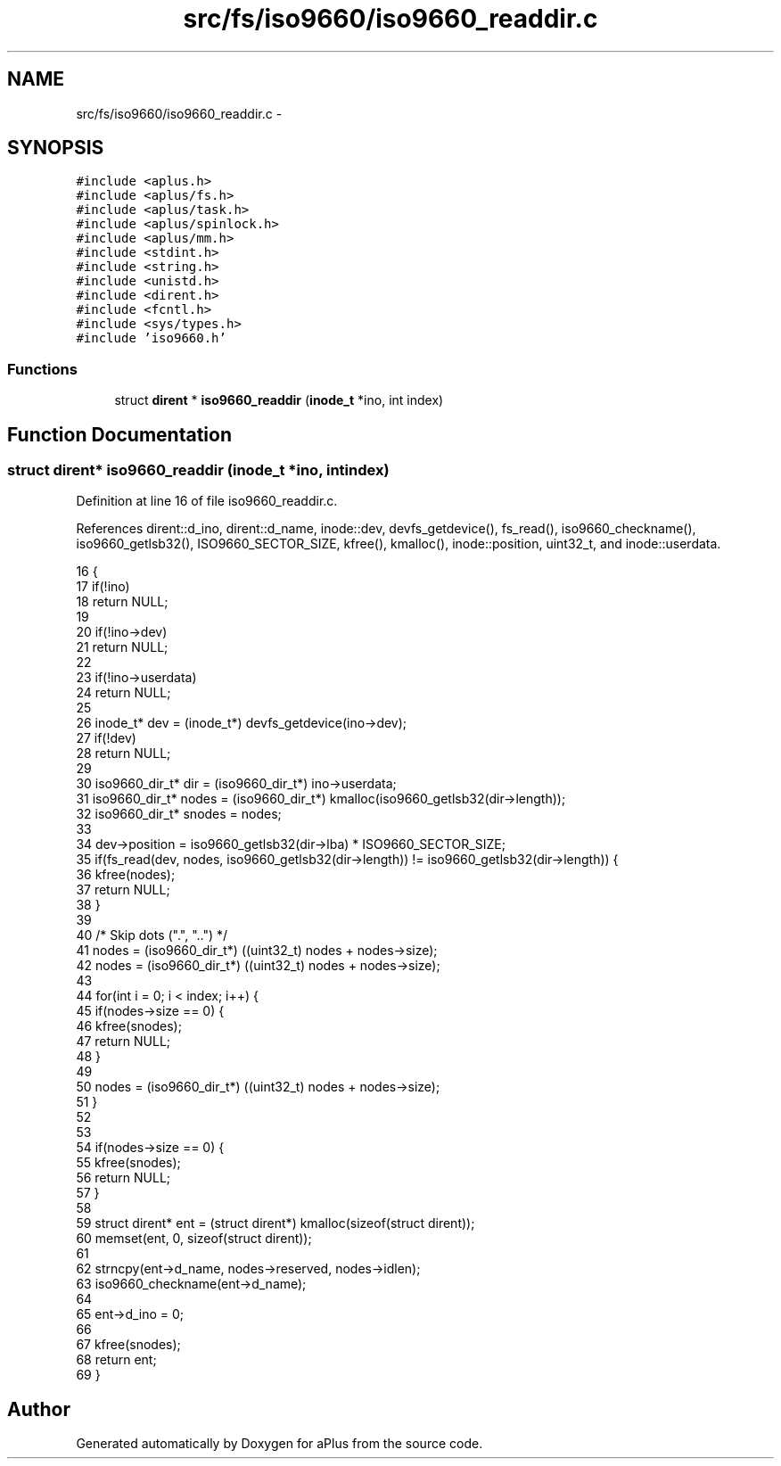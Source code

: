 .TH "src/fs/iso9660/iso9660_readdir.c" 3 "Sun Nov 16 2014" "Version 0.1" "aPlus" \" -*- nroff -*-
.ad l
.nh
.SH NAME
src/fs/iso9660/iso9660_readdir.c \- 
.SH SYNOPSIS
.br
.PP
\fC#include <aplus\&.h>\fP
.br
\fC#include <aplus/fs\&.h>\fP
.br
\fC#include <aplus/task\&.h>\fP
.br
\fC#include <aplus/spinlock\&.h>\fP
.br
\fC#include <aplus/mm\&.h>\fP
.br
\fC#include <stdint\&.h>\fP
.br
\fC#include <string\&.h>\fP
.br
\fC#include <unistd\&.h>\fP
.br
\fC#include <dirent\&.h>\fP
.br
\fC#include <fcntl\&.h>\fP
.br
\fC#include <sys/types\&.h>\fP
.br
\fC#include 'iso9660\&.h'\fP
.br

.SS "Functions"

.in +1c
.ti -1c
.RI "struct \fBdirent\fP * \fBiso9660_readdir\fP (\fBinode_t\fP *ino, int index)"
.br
.in -1c
.SH "Function Documentation"
.PP 
.SS "struct \fBdirent\fP* iso9660_readdir (\fBinode_t\fP *ino, intindex)"

.PP
Definition at line 16 of file iso9660_readdir\&.c\&.
.PP
References dirent::d_ino, dirent::d_name, inode::dev, devfs_getdevice(), fs_read(), iso9660_checkname(), iso9660_getlsb32(), ISO9660_SECTOR_SIZE, kfree(), kmalloc(), inode::position, uint32_t, and inode::userdata\&.
.PP
.nf
16                                                         {
17     if(!ino)
18         return NULL;
19         
20     if(!ino->dev)
21         return NULL;
22 
23     if(!ino->userdata)
24         return NULL;
25 
26     inode_t* dev = (inode_t*) devfs_getdevice(ino->dev);
27     if(!dev)
28         return NULL;
29 
30     iso9660_dir_t* dir = (iso9660_dir_t*) ino->userdata;
31     iso9660_dir_t* nodes = (iso9660_dir_t*) kmalloc(iso9660_getlsb32(dir->length));
32     iso9660_dir_t* snodes = nodes;
33 
34     dev->position = iso9660_getlsb32(dir->lba) * ISO9660_SECTOR_SIZE;
35     if(fs_read(dev, nodes, iso9660_getlsb32(dir->length)) != iso9660_getlsb32(dir->length)) {
36         kfree(nodes);
37         return NULL;
38     }
39 
40     /* Skip dots ("\&.", "\&.\&.") */
41     nodes = (iso9660_dir_t*) ((uint32_t) nodes + nodes->size);
42     nodes = (iso9660_dir_t*) ((uint32_t) nodes + nodes->size);
43 
44     for(int i = 0; i < index; i++) {        
45         if(nodes->size == 0) {      
46             kfree(snodes);
47             return NULL;
48         }
49         
50         nodes = (iso9660_dir_t*) ((uint32_t) nodes + nodes->size);
51     }
52 
53 
54     if(nodes->size == 0) {
55         kfree(snodes);
56         return NULL;
57     }
58 
59     struct dirent* ent = (struct dirent*) kmalloc(sizeof(struct dirent));
60     memset(ent, 0, sizeof(struct dirent));
61     
62     strncpy(ent->d_name, nodes->reserved, nodes->idlen);    
63     iso9660_checkname(ent->d_name);
64 
65     ent->d_ino = 0;
66 
67     kfree(snodes);
68     return ent;
69 }
.fi
.SH "Author"
.PP 
Generated automatically by Doxygen for aPlus from the source code\&.

